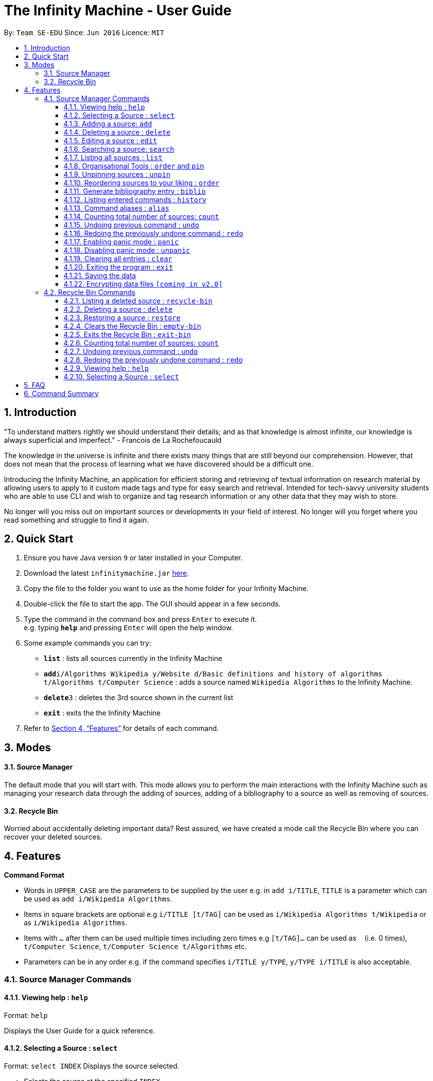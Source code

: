 = The Infinity Machine - User Guide
:site-section: UserGuide
:toc:
:toclevels: 3
:toc-title:
:toc-placement: preamble
:sectnums:
:imagesDir: images
:stylesDir: stylesheets
:xrefstyle: full
:experimental:
ifdef::env-github[]
:tip-caption: :bulb:
:note-caption: :information_source:
endif::[]
:repoURL: https://github.com/CS2103-AY1819S2-W13-3/main

By: `Team SE-EDU`      Since: `Jun 2016`      Licence: `MIT`

== Introduction

"To understand matters rightly we should understand their details; and as that knowledge is almost infinite, our knowledge is always superficial and imperfect." - Francois de La Rochefoucauld

The knowledge in the universe is infinite and there exists many things that are still beyond our comprehension. However, that does not mean that the process of learning what we have discovered should be a difficult one.

Introducing the Infinity Machine, an application for efficient storing and retrieving of textual information on research material by allowing users to apply to it custom made tags and type for easy search and retrieval. Intended for tech-savvy university students who are able to use CLI and wish to organize and tag research information or any other data that they may wish to store.

No longer will you miss out on important sources or developments in your field of interest.  No longer will you forget where you read something and struggle to find it again.

== Quick Start

.  Ensure you have Java version `9` or later installed in your Computer.
.  Download the latest `infinitymachine.jar` link:{repoURL}/releases[here].
.  Copy the file to the folder you want to use as the home folder for your Infinity Machine.
.  Double-click the file to start the app. The GUI should appear in a few seconds.
.  Type the command in the command box and press kbd:[Enter] to execute it. +
e.g. typing *`help`* and pressing kbd:[Enter] will open the help window.
.  Some example commands you can try:

* *`list`* : lists all sources currently in the Infinity Machine
* **`add`**`i/Algorithms Wikipedia y/Website d/Basic definitions and history of algorithms t/Algorithms t/Computer Science` : adds a source named `Wikipedia Algorithms` to the Infinity Machine.
* **`delete`**`3` : deletes the 3rd source shown in the current list
* *`exit`* : exits the the Infinity Machine

.  Refer to <<Features>> for details of each command.

== Modes

==== Source Manager

The default mode that you will start with. This mode allows you to perform the main interactions with the Infinity Machine
such as managing your research data through the adding of sources, adding of a bibliography to a source as well as removing of sources.

==== Recycle Bin

Worried about accidentally deleting important data? Rest assured, we have created a mode call the Recycle Bin where
you can recover your deleted sources.

[[Features]]
== Features

====
*Command Format*

* Words in `UPPER_CASE` are the parameters to be supplied by the user e.g. in `add i/TITLE`, `TITLE` is a parameter which can be used as `add i/Wikipedia Algorithms`.
* Items in square brackets are optional e.g `i/TITLE [t/TAG]` can be used as `i/Wikipedia Algorithms t/Wikipedia` or as `i/Wikipedia Algorithms`.
* Items with `…`​ after them can be used multiple times including zero times e.g `[t/TAG]...` can be used as `{nbsp}` (i.e. 0 times), `t/Computer Science`, `t/Computer Science t/Algorithms` etc.
* Parameters can be in any order e.g. if the command specifies `i/TITLE y/TYPE`, `y/TYPE i/TITLE` is also acceptable.
====

=== Source Manager Commands

==== Viewing help : `help`

Format: `help`

Displays the User Guide for a quick reference.

==== Selecting a Source : `select`

Format: `select INDEX`
Displays the source selected.

****
* Selects the source at the specified `INDEX`.
* The index refers to the index number shown in the displayed source list.
* The index *must be a positive integer* 1, 2, 3, ...
****

==== Adding a source: `add`

Adds a new source to the list of sources +
Format: `add i/TITLE y/TYPE a/AUTHOR d/DETAILS [t/TAG]...`

****
* Multiple of each type of source information can be entered into a single add command.
* The system will only take the last entered bit of information as the final one
** If there are multiple titles entered like `i/Algorithms Wikipedia i/General Algorithms i/Algorithms Basic`, only the last one will be taken. In this case it will be `Algorithms Basic`.
* The above rule is applicable to all information fields except Tag.
****

[NOTE]
=====
The entry fields for the various source information have the following limitations:

* TITLE
** A mantatory field.
** Cannot have special characters but can include numbers and spaces.

* TYPE
** A mantatory field.
** Cannot have special characters but can include numbers and spaces.

* AUTHOR
** A mantatory field.
** No limitation on the characters to be entered.

* DETAIL
** A mantatory field.
** No limitation on the characters to be entered.

* TAG
** An optional field.
** Cannot have special characters but can include numbers and spaces.
** Can have any number including 0.
=====

Examples:

* `add i/Algorithms Wikipedia y/Website a/Jason Mills d/Basic definitions and history of algorithms t/Algorithm t/Wikipedia`
* `add i/Artificial Intelligence IEEE y/Journal Article a/Yueyang d/introductory facts on artificial intelligence t/Science Journal t/AI`


==== Deleting a source : `delete`

Deletes the specified source. +
Format: `delete INDEX`

****
* Deletes the source at the specified `INDEX`.
* The index refers to the index number shown in the displayed source list.
* The index *must be a positive integer* 1, 2, 3, ...
* Deleted source is added to Recycle Bin mode.
* If source to delete is already in the Recycle Bin, it will be permanently deleted.
****

Examples:

* `list` +
`delete 2` +
Deletes the 2nd source in the database.
* `search algorithms` +
`delete 1` +
Deletes the 1st source in the results of the `search` command.
* `add i/Wikipedia Algorithms y/Website a/Tom Show d/Basic definitions of algorithms t/Algorithms t/Introduction` +
`delete 1` +
`add i/Wikipedia Algorithms y/Website a/Tom Show d/Basic definitions of algorithms t/Algorithms t/Introduction` +
`delete 1` +
Permanently deletes the 1st source that is exactly the same source as the source that was previously deleted.


==== Editing a source : `edit`

Edits an existing source in the database. +
Format: `edit INDEX [i/TITLE] [y/TYPE] [a/AUTHOR] [d/DETAILS] [t/TAG]...`

[NOTE]
=====
The maximum possible index that will be processed by the system is limited to the largest positive value for a 32-bit signed binary integer.

Any number larger than 2,147,483,647 will not be parsed as an integer and will be rejected.
=====

****
* Edits the source at the specified `INDEX`. The index refers to the index number shown in the displayed source list. The index *must be a positive integer* 1, 2, 3, ...
* At least one of the optional fields must be provided.
* For the editing of tags, any existing tags to be kept must be re-entered.
* If the existing tags are `Algorithm` and `Wikipedia` and the user wants to keep only `Algorithm`, they must enter the command `edit 1 t/Algorithm`.
* Entering just `t/` without any thing after that will simply delete all tags for that entry.
****

[NOTE]
=====
The entry fields for the various source information have the following limitations:

* TITLE
** A mantatory field.
** Cannot have special characters but can include numbers and spaces.

* TYPE
** A mantatory field.
** Cannot have special characters but can include numbers and spaces.

* AUTHOR
** A mantatory field.
** No limitation on the characters to be entered.

* DETAIL
** A mantatory field.
** No limitation on the characters to be entered.

* TAG
** An optional field.
** Cannot have special characters but can include numbers and spaces.
** Can have any number including 0.
=====

Examples:

* `edit 2 i/Photosynthesis Wikipedia t/Photosynthesis t/Biology` +
Edits the 2nd source, changing the title and tags of the source to be `Photosynthesis Wikipedia` and `Photosynthesis, Biology` respectively.
* `edit 3 y/Journal a/Gerard DuGalle` +
Edits the 3rd source, changing the type and author of the source to be `Journal` and `Gerard DuGalle` respectively.
* `edit 5 t/` +
Edits the 5th source and clears all its existing tags.

// tag::search[]

==== Searching a source: `search`

Searches for entries amongst the list of sources. +
Able to search by title, type, detail and tags as specified by the CLI prefixes.
Able to perform substring matching. Able to implement autocorrect by searching for _'similar'_ strings,
where similarity is defined by a pre-set Levenshtein distance.

Finds all entries with a (case insensitive) field value that contains the value as specified by the user. +
Searches with multiple arguments are taken as conjunction searches, i.e all those sources
that satisfy all the keyword values are shown (logical `and` operation).
Enables substring matching for a more powerful retrieval of sources. Also able
to take in multiple arguments of each prefix and search
in conjunction such as all those fields are matched with the corresponding fields of the resulting sources.
Similar fields are also shown, allowing for room should the user have made a typing mistake, or the user meant something
else, or the user just wants to see other related sources with similar field values.
If any seemingly unwanted results are displayed after a search command is executed, it should not be seen as a bug and this is
the intended behaviour because of the reasons and rationale explained above or in the Developer Guide.
Rest assured, the intended results will never be missed out.

Format: `search [i/TITLE] [y/TYPE] [d/DETAILS] [t/TAG]...`

****
* Search by author name is not accounted for yet. Look forward in v2.0.
* The search is case insensitive. e.g `hans` will match `Hans`
* The search implements substring matching. e.g. `algo` will match algorithm, algorithms, algo trading, etc.
* There can have any number of tags but minimally 1 (just `search` results in error. To enumerate all entries, check out `list` command instead)
* There can be multiple tags with same prefix and the result must satisfy all, eg. `search i/algo i/data` will result in `data struc. and algorithms`
because it is a super-string of both the entered field values.
* Closely related strings are matched even if the value is not exactly same, implemented using
edit distance of the two strings.
* Search implemented as a logical AND. eg. `search i/algorithm y/website` results in all those sources
that have title `algorithm` AND type `website`
****

Examples:

* `search i/Algorithms` +
Returns the source(s) with the title `algorithms`
* `search i/wiki y/web d/intelligence t/ML` +
Returns any source(s) having tags `ML` and having the word `intelligence` somewhere in their content
(detail) and having a type of `website` or `web series`.
* `search i/data i/algo` +
Returns the source(s) with both substrings 'data' and 'algo' included in them.
* `search y/wesbite`
Returns the source(s) of type 'website' [and other similar strings, if any]
// end::search[]
// tag::list[]

==== Listing all sources : `list`

Displays a list of sources currently in the database, filtering by number and position depending on the [optional] parameters passed. +
Takes 1 or 2 optional argument which are used to list only the top/bottom N sources or the sources between N and M (included) indices respectively. +
With one parameter passed, a positive N lists top N sources from the top, a negative N lists top N sources from the bottom [bottom N sources]. +
With two parameters, the range must have both N and M as positive indices and N must not be smaller than M. +
None of the values can ever be 0. The listing feature is always relative to the original list of the entire database.

Format: `list [N] [M]`
where argument N and M in [ ] are optional [either enter none, N, or (N and M)]

The four main formats and their usages are described below:

===== list: (no arguments)
When no arguments are passed to `list`, it works same way as in the original AB4 logic, listing *all* the sources in the entire database with all their title, type, author, detail and tag values.
The sources are unfiltered and listed in entirety, with indexes 1, 2.. so on.

Example: `list` +
Lists all the sources indexed from 1 onwards with all their details.

===== list N: (one positive argument)
When one positive integer is passed to `list`, it lists the first N sources from the top, again listing all their title, type, author, detail and tag values.
Top N sources are listed with respect to the original source database list with indexes 1, 2 ... till N.

Example: `list 5` +
Lists top 5 sources from the entire database indexed from 1, 2 .. 5 with all their details.

===== list -N: (one negative argument)
When one negative integer is passed to `list`, it lists the last N resources from the top or first N sources from the bottom, again listing all their title, type, author, detail and tag values.
Bottom N sources are listed with respect to the original source database list with indexes 1, 2 ... till N.

Example: `list -5` +
Lists the last 5 sources from the entire database indexed from 1, 2 .. 5 with all their details.

===== list N, M: (two positive arguments)
When two positive integers are passed to `list`, it lists the sources between N and M (included) from the top, again listing all their title, type, author, detail and tag values.
N to M sources are listed with respect to the original source database list with indexes 1, 2 ... till (M-N+1).

Example: `list 6, 9` +
Lists the 4 sources from index 6 to 9 from the entire database list, indexed from 1, 2 .. till 4 with all their details.

****
* More than 2 parameters passed will be ignored, and the first two will be tested for the fourth case of range(N,M) listing.
* In single parameter, the integer can be positive or negative but not 0.
* In two parameter, the two integers must both be positive, with second greater than or equal to the first (both non-zero).
* Any number of spaces in between the number is accepted, they are trimed away and integers are used to determine the list command type.
* Tags, Details, Type are also displayed along with the sources
****

// end::list[]

==== Organisational Tools : `order` and `pin`
The Infinity Machine offers users functionality that allows them to customise the way their sources are ordered and displayed to their liking.

Pinned sources are saved between sessions, allowing users to retain whatever edits they have made.

===== Pinning important sources : `pin`
Marks a source as pinned and moves it to the top of the list where it will remain.

Format: `pin INDEX`

[NOTE]
=====
The maximum possible index that will be processed by the system is limited to the largest positive value for a 32-bit signed binary integer.

Any number larger than 2,147,483,647 will not be parsed as an integer and will be rejected.
=====

****
* The `INDEX` refers to the index number shown in the displayed source list.
* The `INDEX` *must be a positive integer* 1, 2, 3, ...
* The specified source to be pinned will move up and replace the source at the first position, pushing all sources after that down by 1 position.
****

[NOTE]
=====
You can delete a pinned source with no issue by entering the `delete` command followed by the index of the pinned source.

However, do note that deleting a pinned source will remove the source from the list.
=====

[TIP]
The maximum number of pinned sources you can have at a single time is 5.

Examples:

* `pin 4` +
Marks source number 4 as pinned and moves it to the top of the list.

==== Unpinning sources : `unpin`
Reverts a pinned source back to its unpinned state, moving the source down to the first position of an unpinned source in the event there are pinned sources after the source to be unpinned.

Format: `unpin INDEX`

[NOTE]
=====
The maximum possible index that will be processed by the system is limited to the largest positive value for a 32-bit signed binary integer.

Any number larger than 2,147,483,647 will not be parsed as an integer and will be rejected.
=====

****
* The `INDEX` refers to the index number shown in the displayed source list.
* The `INDEX` *must be a positive integer* 1, 2, 3, ...
* The specified source to be unpinned will be moved down to the position of the first unpinned source if there are pinned sources after the source to be unpinned.
* If the source to be unpinned is the only or the last pinned source, then its position does not change.
****

[TIP]
Pinning and unpinning a source is not considered an undoable command and therefore will not be undone or redone with the `undo` or `redo` commands respectively.

Examples:

* `unpin 4` +
Reverts source 4, which was originally pinned, to its unpinned state and moves it down to the first unpinned source's position.

==== Reordering sources to your liking : `order`
Moves the specified source from one position to another as defined by the user.

Format: `order ORIGINAL_INDEX NEW_INDEX`

[NOTE]
====
The maximum possible index that will be processed by the system is limited to the largest positive value for a 32-bit signed binary integer.

Any number larger than 2,147,483,647 will not be parsed as an integer and will be rejected.
====

****
* Obtains the source at the specified `ORIGINAL_INDEX` and moves it to the `NEW_INDEX`.
* The indexes refers to the index numbers shown in the displayed source list.
* The indexes *must be positive integers* 1, 2, 3, ...
* The specified source will replace the original source at that index.
** If the souce was shifted forward, sources before the `NEW_INDEX` will be shifted back and the source designated by `ORIGINAL_INDEX` will take the position of `NEW_INDEX`.
** If the souce was shifted backwards, sources after the `NEW_INDEX` will be shifted forward and the source designated by `ORIGINAL_INDEX` will take the position of `NEW_INDEX`.
****

[TIP]
You cannot swap a source that is pinned or swap a source to the location of a pinned source.

Examples:

* `order 1 4` +
Moves the source located at index 1 to index 4.

* `order 1 6` +
If there are only 6 sources in the database, the command moves the source located at index 1 to last position in the list.

==== Generate bibliography entry : `biblio`

Generates an bibliographical entry from the source at the specified. +
Format: `biblio FORMAT INDEX`

****
* Generates a bibliographical entry of the appropriate style from the source at the specified `INDEX`.
* The format must be APA or MLA
* The index refers to the index number shown in the displayed source list.
* The index *must be a positive integer* 1, 2, 3, ...
****

==== Listing entered commands : `history`

Lists all the commands that you have entered in reverse chronological order. +
Format: `history`

// tag::alias[]
==== Command aliases : `alias`
Note: Aliases do not work in recycle-bin mode.

===== Creating an alias: `alias`
Allows the user to create aliases create aliases for commands. +
Format: `alias COMMAND ALIAS`

Examples:

* `alias count c` (`c` is now a valid pseudo-command that works exactly like `count`)
* `alias invalid i` (`i` is now an invalid pseudo-command that works exactly like `invalid`)

The user is responsible for ensuring that he is creating aliases for valid commands.
The successful creation of an alias does not provide any guarantee of the validity of the associated command.

If the user attempts to add an alias that has already been added, the old one will be overwritten. For example:

* `alias count c`
* `alias invalid c`

`c` is now an alias for the invalid command `invalid`.

The command may not be another alias. The alias may not be a command.

* `alias count ct` (`ct` is now an alias for `count`)
* `alias ct c` (this is invalid because `ct` is another alias)
* `alias count list` (this is invalid because `list` is a command)

The alias must be syntatically valid. A valid syntax may only contain alphabets.

* `alias list l` (valid)
* `alias count ct` (valid)
* `alias clear $` (invalid)

===== Removing an alias: `alias-rm`
Allows the user to remove previously-defined aliases. +
Format: `alias-rm ALIAS`

Examples:

* `alias count c` (`c` is now an alias for `count`)
* `alias-rm c` (`c` is no longer an alias for `count`)

If the user attempts to remove a non-existent alias, nothing happens.
`alias-rm` only guarantees that after it is performed, the alias argument does not exist.

===== Listing all aliases: `alias-ls`
Lists all defined aliases and their associated commands. +
Format: `alias-ls`

===== Clearing all aliases: `alias-clear`
Clears all defined aliases and their associaetd commands. +
Format: `alias-clear`

===== Alias persistence
Aliases are persistent across usage sessions.
When an alias is created or removed, this is recorded to disk.
No action is required on the user's part.
// end::alias[]

// tag::count[]
==== Counting total number of sources: `count`

Counts and returns the total number of source entries retrieved from Source Manager. +
Format: `count`

Examples:

* `count` +
Result: `Total number of source(s): 6` +
Counts the total number of sources retrieved from Source Manager.
// end::count[]

// tag::undoredo[]
==== Undoing previous command : `undo`

Allows the user to reverse the last performed undoable action. +
Format: `undo`

[NOTE]
=====
Undoable commands: those commands that modify the source's content (`add`, `delete`, `edit` and `clear`).
=====

Examples:

* `delete Algorithms` +
`list` +
`undo` (reverses the `delete Algorithms` command) +

* `select 1` +
`list` +
`undo` +
The `undo` command fails as there are no undoable commands executed previously.

* `delete 1` +
`clear` +
`undo` (reverses the `clear` command) +
`undo` (reverses the `delete 1` command) +

==== Redoing the previously undone command : `redo`

Allows user to redo the last performed action. +
Format: `redo`

Examples:

* `delete 1` +
`undo` (reverses the `delete 1` command) +
`redo` (reapplies the `delete 1` command) +

* `delete 1` +
`redo` +
The `redo` command fails as there are no `undo` commands executed previously.

* `delete 1` +
`clear` +
`undo` (reverses the `clear` command) +
`undo` (reverses the `delete 1` command) +
`redo` (reapplies the `delete 1` command) +
`redo` (reapplies the `clear` command) +
// end::undoredo[]

// tag::panic[]
==== Enabling panic mode : `panic`

Allows the user to temporarily hide data. +
Format: `panic`

Research data may be sensitive.
Panic mode is a privacy-focused feature that swaps out the user's data store with an empty dummy data store.

When it is enabled, the application window replaces the original list of sources with an empty list.
This change is reflected on disk too; the JSON file of sources is replaced by an empty dummy file that tracks the dummy data store.
The original data store exists only in memory, until panic mode is disabled.
This feature protects user data against spying, both from shoulder-surfing and more sophisticated spyware that may be monitoring the user's disk.

In panic mode, the dummy data store behaves exactly like a real one.
Therefore, all commands (e.g. add, remove, etc.) operate on the dummy data store (and the dummy JSON file), **without affecting the actual data store.** After exiting panic mode, all data created while in panic mode will be purged permanently. Therefore, dummy data created in panic mode will not persist between panic mode sessions.

[NOTE]
=====
If the user exits the application in panic mode (using the `exit` command), the application automatically restores the user's original data from memory and saves it to disk before exiting, to prevent permanent data loss.

However, if the application is closed directly **while in panic mode**, **permanent data loss** will occur.
=====
// end::panic[]

// tag::unpanic[]
==== Disabling panic mode : `unpanic`

Restores the user's original data. +
Format: `unpanic`

This reverses the effect of panic mode by restoring the user's original data.
The restorated is reflected on the disk too; the JSON file is reset to its original state and will now track the original data store.
// end::unpanic[]

==== Clearing all entries : `clear`

Clears all entries from the source manager. +
Format: `clear`

==== Exiting the program : `exit`

Exits the program. +
Format: `exit`

==== Saving the data

Address book data are saved in the hard disk automatically after any command that changes the data. +

There is no need to save manually.

// tag::dataencryption[]
==== Encrypting data files `[coming in v2.0]`

Research materials can be very sensitive and private especially for high profile researchers. The Infinity Machine hopes to be able to help researchers by encrypting their data for only authorised viewers to access.

Will allow users to generate simple encryption keys which will help keep their research materials secure.
// end::dataencryption[]

// tag::recyclebin[]
[[RecycleBin]]
=== Recycle Bin Commands

====
Note that Recycle Bin only support the following commands necessary to manage the deletion and restoration of a source.
====

// tag::recyclebinlist[]
==== Listing a deleted source : `recycle-bin`

Switches to Recycle Bin mode and lists all the sources deleted in Source Manager. +
Format: `recycle-bin`

****
* Switches modes from Source Manager to Recycle Bin.
* Lists all sources previously deleted in the Source Manager.
* Using this command in the Recycle Bin mode will list all sources deleted in the Source Manager.
****

Examples:

* Test switching to Recycle Bin with deleted source: +
1. Delete 1st source in the source manager database +
`delete 1` +
2. use recycle-bin to switch to Recycle Bin mode +
`recycle-bin` +
3. Deleted source is listed. +
* Test using the command in Recycle Bin mode: +
1. Lists all deleted sources +
`recycle-bin` +
// end::recyclebinlist[]

// tag::recyclebindelete[]
==== Deleting a source : `delete`

Deletes the specified source permanently. +
Format: `delete INDEX`

****
* Deletes the source at the specified `INDEX`.
* The index refers to the index number shown in the displayed source list.
* The index *must be a positive integer* 1, 2, 3, ...
* Deleted source is added to Recycle Bin mode.
* If source to delete is already in the Recycle Bin, it will be permanently deleted.
****

Examples:

* `list` +
`delete 2` +
Deletes the 2nd source in the database.
* `search algorithms` +
`delete 1` +
Deletes the 1st source in the results of the `search` command.
* `add i/Wikipedia Algorithms y/Website a/Tom Show d/Basic definitions of algorithms t/Algorithms t/Introduction` +
`delete 1` +
`add i/Wikipedia Algorithms y/Website a/Tom Show d/Basic definitions of algorithms t/Algorithms t/Introduction` +
`delete 1` +
Permanently deletes the 1st source that is exactly the same source as the source that was previously deleted.
// end::recyclebindelete[]

// tag::restore[]
==== Restoring a source : `restore`

Restores the specified source from Recycle Bin back to Source Manager. +
Format: `restore INDEX`

****
* Restores the source at the specified `INDEX`.
* The index refers to the index number shown in the displayed source list.
* The index *must be a positive integer* 1, 2, 3, ...
* Restored source is added back to Source Manager mode.
* If source to restore already exists in the Source Manager, an error message advising the removing of the source will be thrown.
****

Examples:

* Test restoring sources:
1. Delete 1st source in the source manager database +
`delete 1` +
2. use recycle-bin to switch to Recycle Bin mode +
`recycle-bin` +
3. restores the 2nd source in the recycle bin database. +
`restore 1` +
* Test restoring duplicate sources:
1. Add a source +
`add i/Wikipedia Algorithms y/Website a/Tom Show d/Basic definitions of algorithms t/Algorithms t/Introduction` +
2. Delete the source +
`delete 1` +
3. Add the same source +
`add i/Wikipedia Algorithms y/Website a/Tom Show d/Basic definitions of algorithms t/Algorithms t/Introduction` +
4. Switch to Recycle Bin +
`recycle-bin` +
5. Restore the deleted source +
`restore 1` +
6. An error message is thrown advising the removing of the source since it already exists in the source manager database.
// end::restore[]

// tag::emptybin[]
==== Clears the Recycle Bin : `empty-bin`

Clears all sources in Recycle Bin. +
Format: `empty-bin`

****
* All sources in Recycle Bin will be removed.
* Will not clear sources in Source Manager.
****
// end::emptybin[]

// tag::exitbin[]
==== Exits the Recycle Bin : `exit-bin`

Switches modes from Recycle Bin to Source Manager. Lists all sources in Source Manager+
Format: `exit-bin`
// end::exitbin[]

// tag::countrb[]
==== Counting total number of sources: `count`

Counts and returns the total number of deleted sources in the Recycle Bin. +
Format: `count`

Examples:

* `count` +
Result: `Total number of source(s): 6` +
Counts the total number of sources retrieved from Recycle Bin.
// end::countrb[]

// tag::undoredorb[]
==== Undoing previous command : `undo`

Allows the user to reverse the last performed undoable action. +
Format: `undo`

[NOTE]
=====
Undoable commands: those commands that modify the source's content (`add`, `delete`, `edit` and `clear`).
=====

Examples:

* `delete Algorithms` +
`list` +
`undo` (reverses the `delete Algorithms` command) +

* `select 1` +
`list` +
`undo` +
The `undo` command fails as there are no undoable commands executed previously.

* `delete 1` +
`clear` +
`undo` (reverses the `clear` command) +
`undo` (reverses the `delete 1` command) +

==== Redoing the previously undone command : `redo`

Allows user to redo the last performed action. +
Format: `redo`

Examples:

* `delete 1` +
`undo` (reverses the `delete 1` command) +
`redo` (reapplies the `delete 1` command) +

* `delete 1` +
`redo` +
The `redo` command fails as there are no `undo` commands executed previously.

* `delete 1` +
`empty-bin` +
`undo` (reverses the `empty-bin` command) +
`undo` (reverses the `delete 1` command) +
`redo` (reapplies the `delete 1` command) +
`redo` (reapplies the `empty-bin` command) +
// end::undoredorb[]

==== Viewing help : `help`

Format: `help`

Displays the User Guide for a quick reference.

==== Selecting a Source : `select`

Format: `select INDEX`

Displays the source selected.

****
* Selects the source at the specified `INDEX`.
* The index refers to the index number shown in the displayed source list.
* The index *must be a positive integer* 1, 2, 3, ...
****

// end::recyclebin[]



== FAQ

*Q*: How do I transfer my data to another Computer? +
*A*: Install the app in the other computer and overwrite the empty data file it creates with the file that contains the data of your previous Infinity Machine folder.

== Command Summary

* *Add* `add i/TITLE y/TYPE d/DETAILS [t/TAG]...` +
e.g. `add i/Artificial Intelligence IEEE y/Journal Article a/Hugh Johnson d/Landmark paper on perils of artificial intelligence t/Science Journal t/AI`
* *Clear* : `clear`
* *Edit* : `edit INDEX i/TITLE y/TYPE d/DETAILS [t/TAG]...` +
e.g. `edit 2 i/Photosynthesis Wikipedia t/Photosynthesis t/Biology`
* *Search* : `search [i/TITLE] [y/TYPE] [d/DETAILS] [t/TAG]...` +
e.g. `search i/algorithm y/journal`
* *List* : `list [N]`
* *Pin* : `pin INDEX` +
e.g. `pin 3`
* *Unpin* : `unpin INDEX` +
e.g. `unpin 3`
* *Custom Order* : `order ORIGINAL_INDEX NEW_INDEX` +
e.g. `order 3 5`
* *Help* : `help`
* *Select* : `select`
* *Count* : `count`
* *Biblio* : `biblio FORMAT INDEX` +
e.g. `biblio APA 1`
* *History* : `history`
* *Adding an alias* : `alias COMMAND ALIAS` +
e.g. `alias list ls`
* *Removing an alias* : `alias-rm ALIAS` +
e.g. `alias-rm ls`
* *Listing all aliases* : `alias-ls`
* *Clearing all aliases* : `alias-clear`
* *Undo* : `undo`
* *Redo* : `redo`
* *Panic* : `panic`
* *Unpanic* : `unpanic`
* *Delete* : `delete INDEX` +
e.g. `delete 3`
* *Restore* : `restore INDEX` +
e.g. `restore 3`
* *Recycle Bin* : `recycle-bin`
* *Empty Bin* : `empty-bin`
* *Exit Bin* : `exit-bin`
